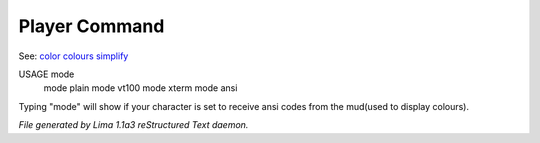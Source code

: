 Player Command
==============

See: `color <../ingame/color.html>`_ `colours <colours.html>`_ `simplify <simplify.html>`_ 

USAGE mode
     mode plain
     mode vt100
     mode xterm
     mode ansi

Typing "mode" will show if your character is set to receive ansi codes
from the mud(used to display colours).



*File generated by Lima 1.1a3 reStructured Text daemon.*

